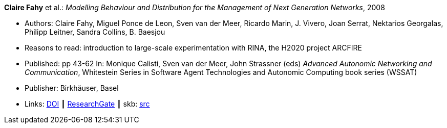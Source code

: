 *Claire Fahy* et al.: _Modelling Behaviour and Distribution for the Management of Next Generation Networks_, 2008

* Authors: Claire Fahy, Miguel Ponce de Leon, Sven van der Meer, Ricardo Marin, J. Vivero, Joan Serrat, Nektarios Georgalas, Philipp Leitner, Sandra Collins, B. Baesjou
* Reasons to read: introduction to large-scale experimentation with RINA, the H2020 project ARCFIRE
* Published: pp 43-62 In: Monique Calisti, Sven van der Meer, John Strassner (eds) _Advanced Autonomic Networking and Communication_, Whitestein Series in Software Agent Technologies and Autonomic Computing book series (WSSAT)
* Publisher: Birkhäuser, Basel
* Links:
       link:https://doi.org/10.1007/978-3-7643-8569-9_3[DOI]
    ┃ link:https://www.researchgate.net/publication/225946643_Modelling_Behaviour_and_Distribution_for_the_Management_of_Next_Generation_Networks[ResearchGate]
    ┃ skb: link:https://github.com/vdmeer/skb/tree/master/library/inbook/2000/fahy-2008-aanc.adoc[src]
ifdef::local[]
    ┃ link:/library/inbook/2000/fahy-2008-aanc.pdf[PDF] ┃
    ┃ link:/library/inbook/2000/fahy-2008-aanc.7z[7z]
endif::[]


